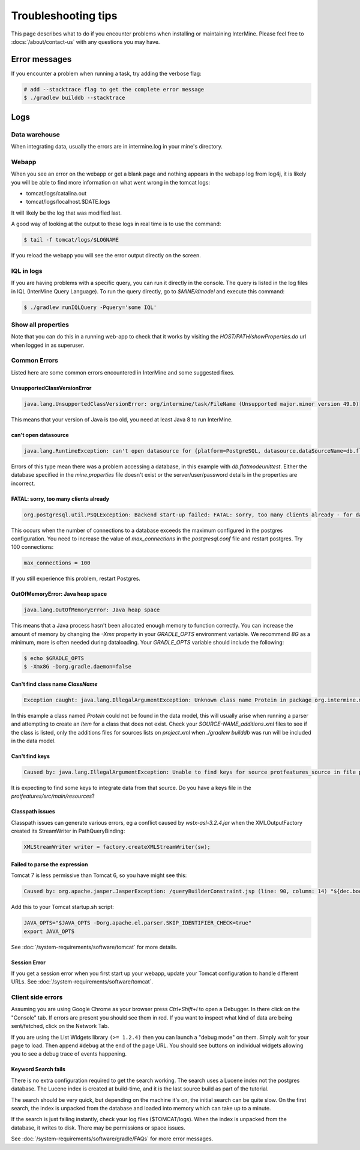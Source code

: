 Troubleshooting tips
========================

This page describes what to do if you encounter problems when installing or maintaining InterMine.  Please feel free to :docs:`/about/contact-us` with any questions you may have.

Error messages
--------------

If you encounter a problem when running a task, try adding the verbose flag:

.. code-block:: bash

	# add --stacktrace flag to get the complete error message
	$ ./gradlew builddb --stacktrace


Logs
----

Data warehouse
~~~~~~~~~~~~~~

When integrating data, usually the errors are in intermine.log in your mine's directory.

Webapp
~~~~~~~~~~~~~~

When you see an error on the webapp or get a blank page and nothing appears in the webapp log from log4j, it is likely you will be able to find more information on what went wrong in the tomcat logs:

* tomcat/logs/catalina.out  
* tomcat/logs/localhost.$DATE.logs

It will likely be the log that was modified last.  

A good way of looking at the output to these logs in real time is to use the command:

.. code-block:: bash

	$ tail -f tomcat/logs/$LOGNAME

If you reload the webapp you will see the error output directly on the screen.

IQL in logs
~~~~~~~~~~~~~~~~~~~~

If you are having problems with a specific query, you can run it directly in the console. The query is listed in the log files in IQL (InterMine Query Language). To run the query directly, go to `$MINE/dmodel` and execute this command:

.. code-block:: bash

	$ ./gradlew runIQLQuery -Pquery='some IQL'

Show all properties 
~~~~~~~~~~~~~~~~~~~~

Note that you can do this in a running web-app to check that it works by visiting the `HOST/PATH/showProperties.do` url when logged in as superuser. 

Common Errors 
~~~~~~~~~~~~~~

Listed here are some common errors encountered in InterMine and some suggested fixes. 

UnsupportedClassVersionError
^^^^^^^^^^^^^^^^^^^^^^^^^^^^^^^^^^^^^^^^^^

.. code-block:: java

	java.lang.UnsupportedClassVersionError: org/intermine/task/FileName (Unsupported major.minor version 49.0)

This means that your version of Java is too old, you need at least Java 8 to run InterMine.

can't open datasource
^^^^^^^^^^^^^^^^^^^^^^^^^^^^

.. code-block:: java

	java.lang.RuntimeException: can't open datasource for {platform=PostgreSQL, datasource.dataSourceName=db.flatmodeunittest, ...

Errors of this type mean there was a problem accessing a database, in this example with `db.flatmodeunittest`.  Either the database specified in the `mine.properties` file doesn't exist or the server/user/password details in the properties are incorrect.

FATAL: sorry, too many clients already
^^^^^^^^^^^^^^^^^^^^^^^^^^^^^^^^^^^^^^^^^^

.. code-block:: java

	org.postgresql.util.PSQLException: Backend start-up failed: FATAL: sorry, too many clients already - for database: db.bio-fulldata-test

This occurs when the number of connections to a database exceeds the maximum configured in the postgres configuration. You need to increase the value of `max_connections` in the `postgresql.conf` file and restart postgres.  Try 100 connections:

.. code-block:: java

	max_connections = 100

If you still experience this problem, restart Postgres.

OutOfMemoryError: Java heap space
^^^^^^^^^^^^^^^^^^^^^^^^^^^^^^^^^^^^^^^^^^

.. code-block:: java

	java.lang.OutOfMemoryError: Java heap space

This means that a Java process hasn't been allocated enough memory to function correctly.  You can increase the amount of memory by changing the `-Xmx` property in your `GRADLE_OPTS` environment variable.  We recommend `8G` as a minimum, more is often needed during dataloading.  Your `GRADLE_OPTS` variable should include the following:

.. code-block:: bash

	$ echo $GRADLE_OPTS
	$ -Xmx8G -Dorg.gradle.daemon=false

Can't find class name `ClassName`
^^^^^^^^^^^^^^^^^^^^^^^^^^^^^^^^^^^^^^^^^^

.. code-block:: java

	Exception caught: java.lang.IllegalArgumentException: Unknown class name Protein in package org.intermine.model.bio

In this example a class named `Protein` could not be found in the data model, this will usually arise when running a parser and attempting to create an `Item` for a class that does not exist.  Check your `SOURCE-NAME_additions.xml` files to see if the class is listed, only the additions files for sources lists on `project.xml` when `./gradlew builddb` was run will be included in the data model.

Can't find keys
^^^^^^^^^^^^^^^^^^^^^^^^^^^^

.. code-block:: java

	Caused by: java.lang.IllegalArgumentException: Unable to find keys for source protfeatures_source in file protfeatures_source_keys.properties


It is expecting to find some keys to integrate data from that source. Do you have a keys file in the `protfeatures/src/main/resources`? 

Classpath issues
^^^^^^^^^^^^^^^^^^^^^^^^^^^^^^^^^^^^^^^^^^

Classpath issues can generate various errors, eg a conflict caused by `wstx-asl-3.2.4.jar` when the XMLOutputFactory created its StreamWriter in PathQueryBinding:

.. code-block:: java

	XMLStreamWriter writer = factory.createXMLStreamWriter(sw);

Failed to parse the expression
^^^^^^^^^^^^^^^^^^^^^^^^^^^^^^^^^^^^^^^^^^

Tomcat 7 is less permissive than Tomcat 6, so you have might see this:

.. code-block:: java


	Caused by: org.apache.jasper.JasperException: /queryBuilderConstraint.jsp (line: 90, column: 14) "${dec.boolean}" contains invalid expression(s): javax.el.ELException: Failed to parse the expression [${dec.boolean}]

Add this to your Tomcat startup.sh script:

.. code-block:: bash

	JAVA_OPTS="$JAVA_OPTS -Dorg.apache.el.parser.SKIP_IDENTIFIER_CHECK=true"
	export JAVA_OPTS
	
See :doc:`/system-requirements/software/tomcat` for more details.

Session Error
^^^^^^^^^^^^^^^^^^^^^^^^^^^^^^^^^^^^^^^^^^

If you get a session error when you first start up your webapp, update your Tomcat configuration to handle different URLs. See :doc:`/system-requirements/software/tomcat`.

.. index:: help, classpath, antlib-int.xml, keys, OutOfMemoryError, too many clients error, showProperties, logs, error messages

Client side errors
~~~~~~~~~~~~~~~~~~

Assuming you are using Google Chrome as your browser press `Ctrl+Shift+I` to open a Debugger. In there click on the "Console" tab. If errors are present you should see them in red. If you want to inspect what kind of data are being sent/fetched, click on the Network Tab.

If you are using the List Widgets library ``(>= 1.2.4)`` then you can launch a "debug mode" on them. Simply wait for your page to load. Then append ``#debug`` at the end of the page URL. You should see buttons on individual widgets allowing you to see a debug trace of events happening.



Keyword Search fails
^^^^^^^^^^^^^^^^^^^^^^^^^^^^

There is no extra configuration required to get the search working. The search uses a Lucene index not the postgres database. The Lucene index is created at build-time, and it is the last source build as part of the tutorial.

The search should be very quick, but depending on the machine it's on, the initial search can be quite slow. On the first search, the index is unpacked from the database and loaded into memory which can take up to a minute.

If the search is just failing instantly, check your log files ($TOMCAT/logs). When the index is unpacked from the database, it writes to disk. There may be permissions or space issues.

See :doc:`/system-requirements/software/gradle/FAQs` for more error messages.

.. index:: LOG, intermine.log, catalina.out, IQL, JAVA_OPTS, PermGen, PSQLException

